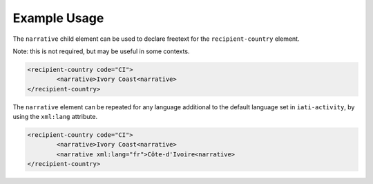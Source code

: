 Example Usage
~~~~~~~~~~~~~
The ``narrative`` child element can be used to declare freetext for the ``recipient-country`` element.

Note: this is not required, but may be useful in some contexts.

.. code-block:: xml

	<recipient-country code="CI">
		<narrative>Ivory Coast<narrative>
	</recipient-country>   
    
| The ``narrative`` element can be repeated for any language additional to the default language set in ``iati-activity``, by using the ``xml:lang`` attribute.

.. code-block:: xml

	<recipient-country code="CI">
		<narrative>Ivory Coast<narrative>
		<narrative xml:lang="fr">Côte-d'Ivoire<narrative>		
	</recipient-country>
